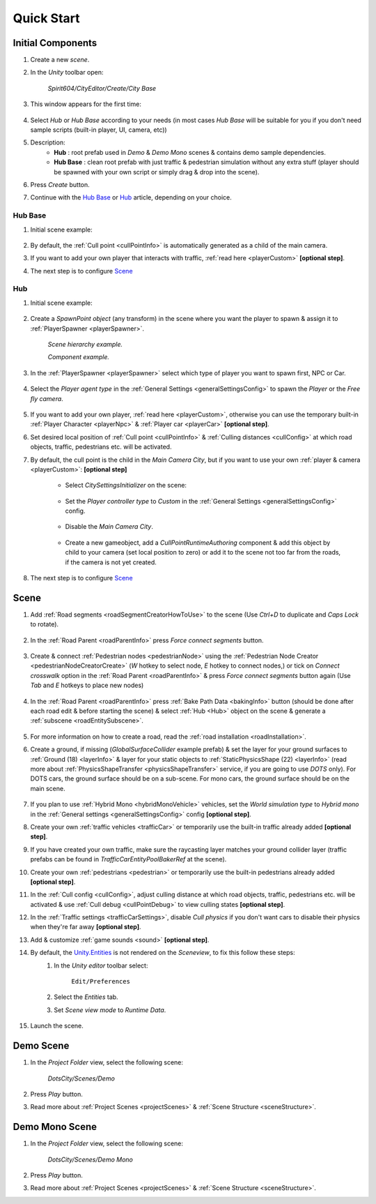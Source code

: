 .. _cityCreation:

Quick Start
============

Initial Components
------------

#. Create a new `scene`.
#. In the `Unity` toolbar open:

	`Spirit604/CityEditor/Create/City Base`
	
	.. image:: /images/gettingstarted/CityBase.png
	
#. This window appears for the first time:

	.. image:: /images/gettingstarted/CityBase2.png

#. Select `Hub` or `Hub Base` according to your needs (in most cases `Hub Base` will be suitable for you if you don't need sample scripts (built-in player, UI, camera, etc))

#. Description:
	* **Hub** : root prefab used in `Demo` & `Demo Mono` scenes & contains demo sample dependencies.
	* **Hub Base** : clean root prefab with just traffic & pedestrian simulation without any extra stuff (player should be spawned with your own script or simply drag & drop into the scene).

#. Press `Create` button.
#. Continue with the `Hub Base`_ or `Hub`_ article, depending on your choice.
		
Hub Base
~~~~~~~~~~~~

#. Initial scene example:

	.. image:: /images/gettingstarted/ExampleScene2.png
	
#. By default, the :ref:`Cull point <cullPointInfo>` is automatically generated as a child of the main camera.	
#. If you want to add your own player that interacts with traffic, :ref:`read here <playerCustom>` **[optional step]**.
#. The next step is to configure `Scene`_

Hub
~~~~~~~~~~~~

#. Initial scene example:

	.. image:: /images/gettingstarted/ExampleScene.png
	
#. Create a `SpawnPoint object` (any transform) in the scene where you want the player to spawn & assign it to :ref:`PlayerSpawner <playerSpawner>`.

	.. image:: /images/gettingstarted/PlayerSpawner.png
	`Scene hierarchy example.`
	
	.. image:: /images/gettingstarted/PlayerSpawner1.png
	`Component example.`
	
#. In the :ref:`PlayerSpawner <playerSpawner>` select which type of player you want to spawn first, NPC or Car. 
	
	.. image:: /images/gettingstarted/PlayerSpawner2.png

#. Select the `Player agent type` in the :ref:`General Settings <generalSettingsConfig>` to spawn the `Player` or the `Free fly camera`.

	.. image:: /images/gettingstarted/CitySettingsInitializer.png
	
#. If you want to add your own player, :ref:`read here <playerCustom>`, otherwise you can use the temporary built-in :ref:`Player Character <playerNpc>` & :ref:`Player car <playerCar>` **[optional step]**.
#. Set desired local position of :ref:`Cull point <cullPointInfo>` & :ref:`Culling distances <cullConfig>` at which road objects, traffic, pedestrians etc. will be activated.
#. By default, the cull point is the child in the `Main Camera City`, but if you want to use your own :ref:`player & camera <playerCustom>`: **[optional step]**	
	
	.. image:: /images/gettingstarted/CityCreation1.png
					
	* Select `CitySettingsInitializer` on the scene:

		.. image:: /images/gettingstarted/CityCreation2.png
		
	* Set the `Player controller type` to `Custom` in the :ref:`General Settings <generalSettingsConfig>` config.
	
		.. image:: /images/gettingstarted/CityCreation3.png
		
	* Disable the `Main Camera City`.
	
		.. image:: /images/gettingstarted/CityCreation4.png
					
	* Create a new gameobject, add a `CullPointRuntimeAuthoring` component & add this object by child to your camera (set local position to zero) or add it to the scene not too far from the roads, if the camera is not yet created.
		
	.. only:: builder_html
			
		.. image:: /images/gettingstarted/Tutorial6.gif
		`New cull point example.`
		
#. The next step is to configure `Scene`_

Scene
------------

#. Add :ref:`Road segments <roadSegmentCreatorHowToUse>` to the scene (Use `Ctrl+D` to duplicate and `Caps Lock` to rotate).

	.. only:: builder_html

		.. image:: /images/gettingstarted/Tutorial1.gif
	
#. In the :ref:`Road Parent <roadParentInfo>` press `Force connect segments` button.

	.. only:: builder_html

		.. image:: /images/gettingstarted/Tutorial2.gif
	
#. Create & connect :ref:`Pedestrian nodes <pedestrianNode>` using the :ref:`Pedestrian Node Creator <pedestrianNodeCreatorCreate>` (`W` hotkey to select node, `E` hotkey to connect nodes,) or tick on `Connect crosswalk` option in the :ref:`Road Parent <roadParentInfo>` & press `Force connect segments` button again (Use `Tab` and `E` hotkeys to place new nodes)
	
	.. only:: builder_html
	
		.. image:: /images/gettingstarted/Tutorial3.gif
		
#. In the :ref:`Road Parent <roadParentInfo>` press :ref:`Bake Path Data <bakingInfo>` button (should be done after each road edit & before starting the scene) & select :ref:`Hub <Hub>` object on the scene & generate a :ref:`subscene <roadEntitySubscene>`.

	.. only:: builder_html
	
		.. image:: /images/gettingstarted/Tutorial4.gif
		
#. For more information on how to create a road, read the :ref:`road installation <roadInstallation>`.	
#. Create a ground, if missing (`GlobalSurfaceCollider` example prefab) & set the layer for your ground surfaces to :ref:`Ground (18) <layerInfo>` & layer for your static objects to :ref:`StaticPhysicsShape (22) <layerInfo>` (read more about :ref:`PhysicsShapeTransfer <physicsShapeTransfer>` service, if you are going to use `DOTS` only). For DOTS cars, the ground surface should be on a sub-scene. For mono cars, the ground surface should be on the main scene.

	.. only:: builder_html
	
		.. image:: /images/gettingstarted/Tutorial5.gif
				
#. If you plan to use :ref:`Hybrid Mono <hybridMonoVehicle>` vehicles, set the `World simulation type` to `Hybrid mono` in the :ref:`General settings <generalSettingsConfig>` config **[optional step]**.
#. Create your own :ref:`traffic vehicles <trafficCar>` or temporarily use the built-in traffic already added **[optional step]**.
#. If you have created your own traffic, make sure the raycasting layer matches your ground collider layer (traffic prefabs can be found in `TrafficCarEntityPoolBakerRef` at the scene).
#. Create your own :ref:`pedestrians <pedestrian>` or temporarily use the built-in pedestrians already added **[optional step]**.
#. In the :ref:`Cull config <cullConfig>`, adjust culling distance at which road objects, traffic, pedestrians etc. will be activated & use :ref:`Cull debug <cullPointDebug>` to view culling states **[optional step]**.
#. In the :ref:`Traffic settings <trafficCarSettings>`, disable `Cull physics` if you don't want cars to disable their physics when they're far away **[optional step]**.
#. Add & customize :ref:`game sounds <sound>` **[optional step]**.
#. By default, the `Unity.Entities <https://docs.unity3d.com/Packages/com.unity.entities@1.2/>`_ is not rendered on the `Sceneview`, to fix this follow these steps:
	#. In the `Unity editor` toolbar select:
		
		``Edit/Preferences``

	#. Select the `Entities` tab.
	#. Set `Scene view mode` to `Runtime Data`.
	
		.. image:: /images/gettingstarted/EntitiesDisplay.png
			:scale: 70%
	
#. Launch the scene.

	.. only:: builder_html
			
		.. image:: /images/gettingstarted/Tutorial7.gif
		`Result example.`

.. _demoOpening:

Demo Scene
------------

#. In the `Project Folder` view, select the following scene:

	`DotsCity/Scenes/Demo`
	
#. Press `Play` button.
#. Read more about :ref:`Project Scenes <projectScenes>` & :ref:`Scene Structure <sceneStructure>`.

.. _demoMonoOpening:

Demo Mono Scene
------------

#. In the `Project Folder` view, select the following scene:

	`DotsCity/Scenes/Demo Mono`
	
#. Press `Play` button.
#. Read more about :ref:`Project Scenes <projectScenes>` & :ref:`Scene Structure <sceneStructure>`.